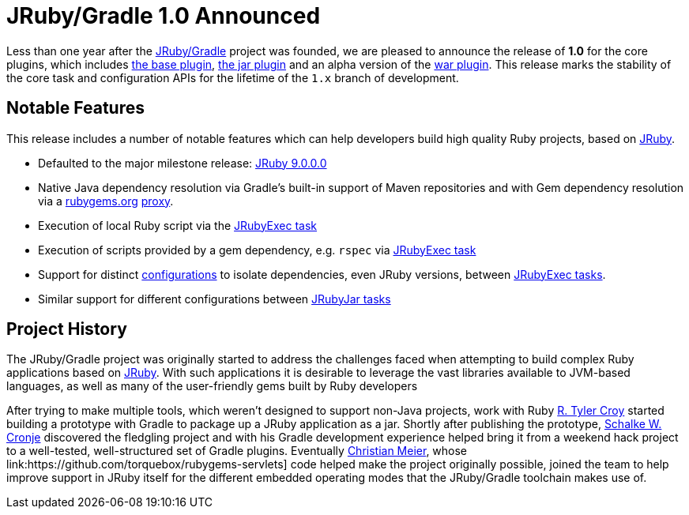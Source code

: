 = JRuby/Gradle 1.0 Announced
:page-layout: base

Less than one year after the link:http://github.com/jruby-gradle[JRuby/Gradle]
project was founded, we are pleased to announce the release of *1.0* for the
core plugins, which includes link:/base/[the base plugin], link:/jar/[the jar
plugin] and an alpha version of the link:/war/[war plugin]. This release marks
the stability of the core task and configuration APIs for the lifetime of the
`1.x` branch of development.


== Notable Features

This release includes a number of notable features which can help developers
build high quality Ruby projects, based on link:http://jruby.org[JRuby].

* Defaulted to the major milestone release: link:jruby.org/2015/07/22/jruby-9-0-0-0.html[JRuby 9.0.0.0]
* Native Java dependency resolution via Gradle's built-in support of Maven
  repositories and with Gem dependency resolution via a
  link:http://rubygems.org[rubygems.org] link:http://rubygems.lasagna.io/proxy/maven/releases[proxy].
* Execution of local Ruby script via the link:/base/#jrubyexec[JRubyExec task]
* Execution of scripts provided by a gem dependency, e.g. `rspec` via
  link:/base/#jrubyexec[JRubyExec task]
* Support for distinct
  link:https://docs.gradle.org/current/dsl/org.gradle.api.artifacts.Configuration.html[configurations]
  to isolate dependencies, even JRuby versions, between link:/base/#jrubyexec[JRubyExec tasks].
* Similar support for different configurations between link:/jar/#jrubyjar[JRubyJar
  tasks]


== Project History

The JRuby/Gradle project was originally started to address the challenges faced
when attempting to build complex Ruby applications based on
link:http://jruby.org[JRuby]. With such applications it is desirable to leverage
the vast libraries available to JVM-based languages, as well as many of the
user-friendly gems built by Ruby developers

After trying to make multiple tools, which weren't designed to support non-Java
projects, work with Ruby link:https://github.com/rtyler[R. Tyler Croy] started
building a prototype with Gradle to package up a JRuby application as a jar.
Shortly after publishing the prototype, link:https://github.com/ysb33r[Schalke
W. Cronje] discovered the fledgling project and with his Gradle development
experience helped bring it from a weekend hack project to a well-tested,
well-structured set of Gradle plugins. Eventually
link:https://github.com/mkristian[Christian Meier], whose
link:https://github.com/torquebox/rubygems-servlets] code helped make the
project originally possible, joined the team to help improve support in JRuby
itself for the different embedded operating modes that the JRuby/Gradle
toolchain makes use of.
